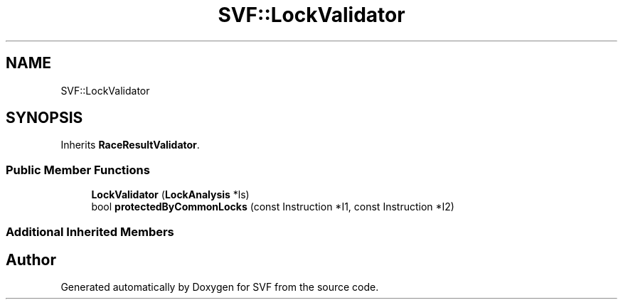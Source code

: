 .TH "SVF::LockValidator" 3 "Sun Feb 14 2021" "SVF" \" -*- nroff -*-
.ad l
.nh
.SH NAME
SVF::LockValidator
.SH SYNOPSIS
.br
.PP
.PP
Inherits \fBRaceResultValidator\fP\&.
.SS "Public Member Functions"

.in +1c
.ti -1c
.RI "\fBLockValidator\fP (\fBLockAnalysis\fP *ls)"
.br
.ti -1c
.RI "bool \fBprotectedByCommonLocks\fP (const Instruction *I1, const Instruction *I2)"
.br
.in -1c
.SS "Additional Inherited Members"


.SH "Author"
.PP 
Generated automatically by Doxygen for SVF from the source code\&.
